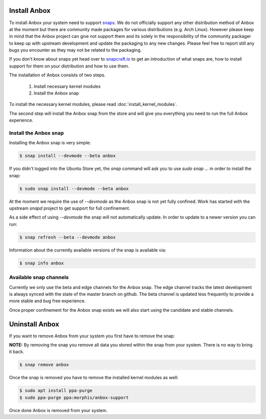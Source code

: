 Install Anbox
=============

To install Anbox your system need to support `snaps <https://snapcraft.io>`_. We
do not officially support any other distribution method of Anbox at the moment
but there are community made packages for various distributions (e.g. Arch Linux).
However please keep in mind that the Anbox project can give not support them
and its solely in the responsibility of the community packager to keep up with
upstream development and update the packaging to any new changes. Please feel
free to report still any bugs you encounter as they may not be related to the
packaging.

If you don't know about snaps yet head over to `snapcraft.io <https://snapcraft.io/>`_
to get an introduction of what snaps are, how to install support for them on your
distribution and how to use them.

The installation of Anbox consists of two steps.

 1. Install necessary kernel modules
 2. Install the Anbox snap

To install the necessary kernel modules, please read :doc:`install_kernel_modules`.

The second step will install the Anbox snap from the store and will give you
everything you need to run the full Anbox experience.


Install the Anbox snap
^^^^^^^^^^^^^^^^^^^^^^

Installing the Anbox snap is very simple:

.. code-block:: text

    $ snap install --devmode --beta anbox

If you didn't logged into the Ubuntu Store yet, the `snap` command will
ask you to use `sudo snap ...` in order to install the snap:

.. code-block:: text

    $ sudo snap install --devmode --beta anbox

At the moment we require the use of `--devmode` as the Anbox snap is not
yet fully confined. Work has started with the upstream `snapd` project to
get support for full confinement.

As a side effect of using `--devmode` the snap will not automatically update.
In order to update to a newer version you can run:

.. code-block:: text

    $ snap refresh --beta --devmode anbox

Information about the currently available versions of the snap is available
via:

.. code-block:: text

    $ snap info anbox

Available snap channels
^^^^^^^^^^^^^^^^^^^^^^^

Currently we only use the beta and edge channels for the Anbox snap. The edge
channel tracks the latest development is always synced with the state of the
master branch on github. The beta channel is updated less frequently to provide
a more stable and bug free experience.

Once proper confinement for the Anbox snap exists we will also start using the
candidate and stable channels.

Uninstall Anbox
===============

If you want to remove Anbox from your system you first have to remove the snap:

**NOTE:** By removing the snap you remove all data you stored within the snap
from your system. There is no way to bring it back.

.. code-block:: text

    $ snap remove anbox

Once the snap is removed you have to remove the installed kernel modules as well:

.. code-block:: text

    $ sudo apt install ppa-purge
    $ sudo ppa-purge ppa:morphis/anbox-support


Once done Anbox is removed from your system.
